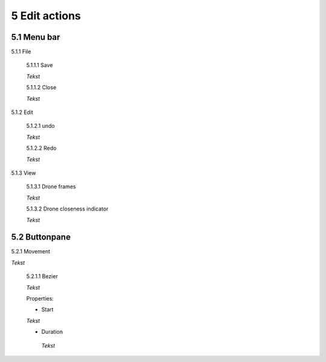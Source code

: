 ============================
5 Edit actions
============================

5.1 Menu bar
--------------

5.1.1 File

  5.1.1.1 Save

  *Tekst*

  5.1.1.2 Close

  *Tekst*

5.1.2 Edit

  5.1.2.1 undo

  *Tekst*

  5.1.2.2 Redo

  *Tekst*

5.1.3 View

  5.1.3.1 Drone frames

  *Tekst*

  5.1.3.2 Drone closeness indicator

  *Tekst*

5.2 Buttonpane
----------------

5.2.1 Movement

*Tekst*

  5.2.1.1 Bezier

  *Tekst*

  Properties:

  - Start

  *Tekst*

  - Duration

   *Tekst*

